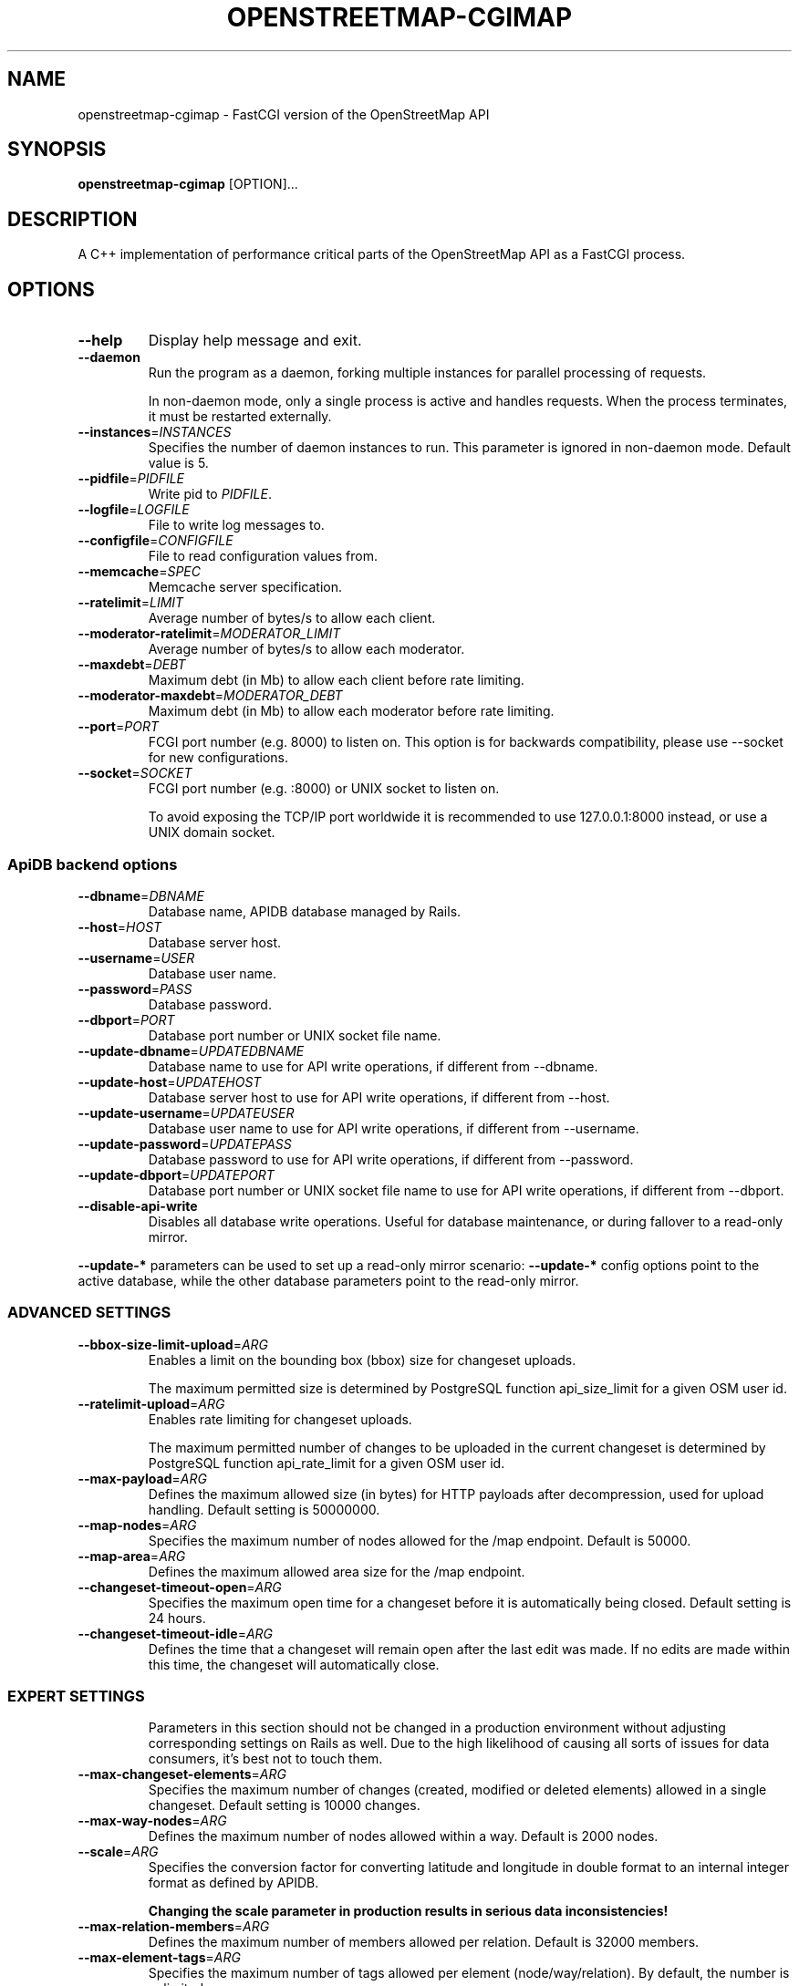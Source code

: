 .TH OPENSTREETMAP-CGIMAP 1
.SH NAME
openstreetmap-cgimap \- FastCGI version of the OpenStreetMap API
.SH SYNOPSIS
.B openstreetmap-cgimap
[OPTION]...
.SH DESCRIPTION
A C++ implementation of performance critical parts of the OpenStreetMap API as a FastCGI process.
.SH OPTIONS
.TP
.BR \-\-help
Display help message and exit.
.TP
.BR \-\-daemon
Run the program as a daemon, forking multiple instances
for parallel processing of requests.

In non-daemon mode, only a single process is active and handles requests.
When the process terminates, it must be restarted externally.
.TP
.BR \-\-instances =\fIINSTANCES\fR
Specifies the number of daemon instances to run. This parameter is ignored in non-daemon mode.
Default value is 5.
.TP
.BR \-\-pidfile =\fIPIDFILE\fR
Write pid to \fIPIDFILE\fR.
.TP
.BR \-\-logfile =\fILOGFILE\fR
File to write log messages to.
.TP
.BR \-\-configfile =\fICONFIGFILE\fR
File to read configuration values from.
.TP
.BR \-\-memcache =\fISPEC\fR
Memcache server specification.
.TP
.BR \-\-ratelimit =\fILIMIT\fR
Average number of bytes/s to allow each client.
.TP
.BR \-\-moderator-ratelimit =\fIMODERATOR_LIMIT\fR
Average number of bytes/s to allow each moderator.
.TP
.BR \-\-maxdebt =\fIDEBT\fR
Maximum debt (in Mb) to allow each client before rate limiting.
.TP
.BR \-\-moderator-maxdebt =\fIMODERATOR_DEBT\fR
Maximum debt (in Mb) to allow each moderator before rate limiting.
.TP
.BR \-\-port =\fIPORT\fR
FCGI port number (e.g. 8000) to listen on. This option is for backwards compatibility, please use \-\-socket for new configurations.
.TP
.BR \-\-socket =\fISOCKET\fR
FCGI port number (e.g. :8000) or UNIX socket to listen on.
.IP
To avoid exposing the TCP/IP port worldwide it is recommended
to use 127.0.0.1:8000 instead, or use a UNIX domain socket.
.SS ApiDB backend options
.TP
.BR \-\-dbname =\fIDBNAME\fR
Database name, APIDB database managed by Rails.
.TP
.BR \-\-host =\fIHOST\fR
Database server host.
.TP
.BR \-\-username =\fIUSER\fR
Database user name.
.TP
.BR \-\-password =\fIPASS\fR
Database password.
.TP
.BR \-\-dbport =\fIPORT\fR
Database port number or UNIX socket file name.
.TP
.BR \-\-update\-dbname =\fIUPDATEDBNAME\fR
Database name to use for API write operations, if different from \-\-dbname.
.TP
.BR \-\-update\-host =\fIUPDATEHOST\fR
Database server host to use for API write operations, if different from \-\-host.
.TP
.BR \-\-update\-username =\fIUPDATEUSER\fR
Database user name to use for API write operations, if different from \-\-username.
.TP
.BR \-\-update\-password =\fIUPDATEPASS\fR
Database password to use for API write operations, if different from \-\-password.
.TP
.BR \-\-update\-dbport =\fIUPDATEPORT\fR
Database port number or UNIX socket file name to use for API write operations, if different from \-\-dbport.
.TP
.BR \-\-disable-api-write
Disables all database write operations. Useful for database maintenance, or during fallover to a read-only mirror.
.LP
\fB--update-*\fR parameters can be used to set up a read-only mirror scenario:
\fB--update-*\fR config options point to the active database,
while the other database parameters point to the read-only mirror.
.SS ADVANCED SETTINGS
.TP
.BR \-\-bbox-size-limit-upload =\fIARG\fR
Enables a limit on the bounding box (bbox) size for changeset uploads.
.IP
The maximum permitted size is determined by PostgreSQL function api_size_limit
for a given OSM user id.
.TP
.BR \-\-ratelimit-upload =\fIARG\fR
Enables rate limiting for changeset uploads.
.IP
The maximum permitted number of changes to be uploaded in the current changeset
is determined by PostgreSQL function api_rate_limit for a given OSM user id.
.TP
.BR \-\-max-payload =\fIARG\fR
Defines the maximum allowed size (in bytes) for HTTP payloads after decompression,
used for upload handling. Default setting is 50000000.
.TP
.BR \-\-map-nodes =\fIARG\fR
Specifies the maximum number of nodes allowed for the /map endpoint. Default is 50000.
.TP
.BR \-\-map-area =\fIARG\fR
Defines the maximum allowed area size for the /map endpoint.
.TP
.BR \-\-changeset-timeout-open =\fIARG\fR
Specifies the maximum open time for a changeset before it is automatically
being closed. Default setting is 24 hours.
.TP
.BR \-\-changeset-timeout-idle =\fIARG\fR
Defines the time that a changeset will remain open after the last edit
was made. If no edits are made within this time, the changeset will automatically
close.
.TP
.SS EXPERT SETTINGS
Parameters in this section should not be changed in a production environment without
adjusting corresponding settings on Rails as well.
Due to the high likelihood of causing all sorts of issues for data consumers,
it's best not to touch them.
.TP
.BR \-\-max-changeset-elements =\fIARG\fR
Specifies the maximum number of changes (created, modified or deleted elements)
allowed in a single changeset. Default setting is 10000 changes.
.TP
.BR \-\-max-way-nodes =\fIARG\fR
Defines the maximum number of nodes allowed within a way. Default is 2000 nodes.
.TP
.BR \-\-scale =\fIARG\fR
Specifies the conversion factor for converting latitude and longitude in double format
to an internal integer format as defined by APIDB.
.IP
\fBChanging the scale parameter in production results in serious data inconsistencies!\fR
.TP
.BR \-\-max-relation-members =\fIARG\fR
Defines the maximum number of members allowed per relation. Default is 32000 members.
.TP
.BR \-\-max-element-tags =\fIARG\fR
Specifies the maximum number of tags allowed per element (node/way/relation).
By default, the number is unlimited.
.SS ENVIRONMENT
To convert a command line option to an environment variable prepend
\fBCGIMAP_\fR to the option, replace hyphen characters by an underscore,
and capitalize it.
.TP
For example, the option \fB\-\-moderator-ratelimit\fR becomes environment variable \fBCGIMAP_MODERATOR_RATELIMIT\fR
